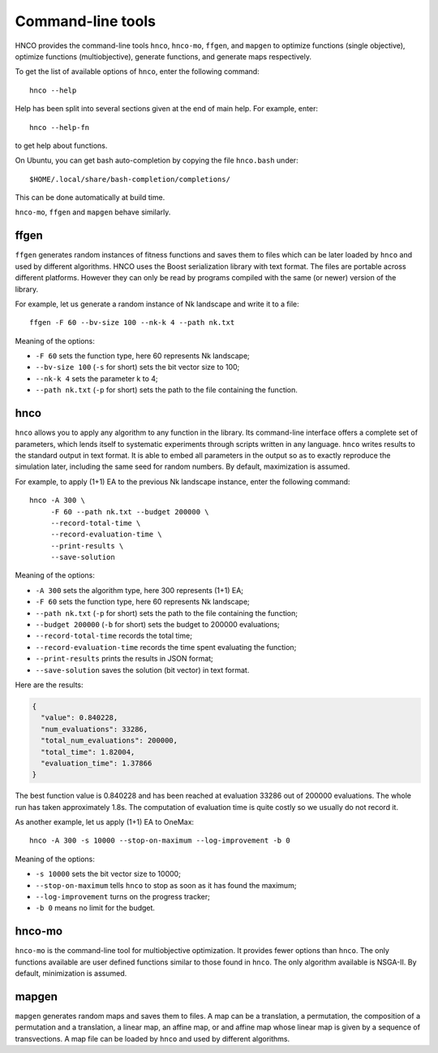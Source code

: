 ====================
 Command-line tools
====================

HNCO provides the command-line tools ``hnco``, ``hnco-mo``, ``ffgen``,
and ``mapgen`` to optimize functions (single objective), optimize
functions (multiobjective), generate functions, and generate maps
respectively.

To get the list of available options of ``hnco``, enter the following
command::

  hnco --help

Help has been split into several sections given at the end of main
help. For example, enter::

  hnco --help-fn

to get help about functions.

On Ubuntu, you can get bash auto-completion by copying the file
``hnco.bash`` under::

  $HOME/.local/share/bash-completion/completions/

This can be done automatically at build time.

``hnco-mo``, ``ffgen`` and ``mapgen`` behave similarly.

-----
ffgen
-----

``ffgen`` generates random instances of fitness functions and saves
them to files which can be later loaded by ``hnco`` and used by
different algorithms. HNCO uses the Boost serialization library with
text format. The files are portable across different platforms.
However they can only be read by programs compiled with the same (or
newer) version of the library.

For example, let us generate a random instance of Nk landscape and
write it to a file::

  ffgen -F 60 --bv-size 100 --nk-k 4 --path nk.txt

Meaning of the options:

- ``-F 60`` sets the function type, here 60 represents Nk landscape;

- ``--bv-size 100`` (``-s`` for short) sets the bit vector size to
  100;

- ``--nk-k 4`` sets the parameter k to 4;

- ``--path nk.txt`` (``-p`` for short) sets the path to the file
  containing the function.

----
hnco
----

``hnco`` allows you to apply any algorithm to any function in the
library. Its command-line interface offers a complete set of
parameters, which lends itself to systematic experiments through
scripts written in any language. ``hnco`` writes results to the
standard output in text format. It is able to embed all parameters in
the output so as to exactly reproduce the simulation later, including
the same seed for random numbers. By default, maximization is assumed.

For example, to apply (1+1) EA to the previous Nk landscape instance,
enter the following command::

  hnco -A 300 \
       -F 60 --path nk.txt --budget 200000 \
       --record-total-time \
       --record-evaluation-time \
       --print-results \
       --save-solution

Meaning of the options:

- ``-A 300`` sets the algorithm type, here 300 represents (1+1) EA;

- ``-F 60`` sets the function type, here 60 represents Nk landscape;

- ``--path nk.txt`` (``-p`` for short) sets the path to the file
  containing the function;

- ``--budget 200000`` (``-b`` for short) sets the budget to 200000
  evaluations;

- ``--record-total-time`` records the total time;

- ``--record-evaluation-time`` records the time spent evaluating the
  function;

- ``--print-results`` prints the results in JSON format;

- ``--save-solution`` saves the solution (bit vector) in text format.

Here are the results:

.. code-block:: json

   {
     "value": 0.840228,
     "num_evaluations": 33286,
     "total_num_evaluations": 200000,
     "total_time": 1.82004,
     "evaluation_time": 1.37866
   }

The best function value is 0.840228 and has been reached at evaluation
33286 out of 200000 evaluations. The whole run has taken approximately
1.8s. The computation of evaluation time is quite costly so we usually
do not record it.

As another example, let us apply (1+1) EA to OneMax::

  hnco -A 300 -s 10000 --stop-on-maximum --log-improvement -b 0

Meaning of the options:

- ``-s 10000`` sets the bit vector size to 10000;

- ``--stop-on-maximum`` tells ``hnco`` to stop as soon as it has found
  the maximum;

- ``--log-improvement`` turns on the progress tracker;

- ``-b 0`` means no limit for the budget.

-------
hnco-mo
-------

``hnco-mo`` is the command-line tool for multiobjective optimization.
It provides fewer options than ``hnco``. The only functions available
are user defined functions similar to those found in ``hnco``. The
only algorithm available is NSGA-II. By default, minimization is
assumed.

------
mapgen
------

``mapgen`` generates random maps and saves them to files. A map can be
a translation, a permutation, the composition of a permutation and a
translation, a linear map, an affine map, or and affine map whose
linear map is given by a sequence of transvections. A map file can be
loaded by ``hnco`` and used by different algorithms.
